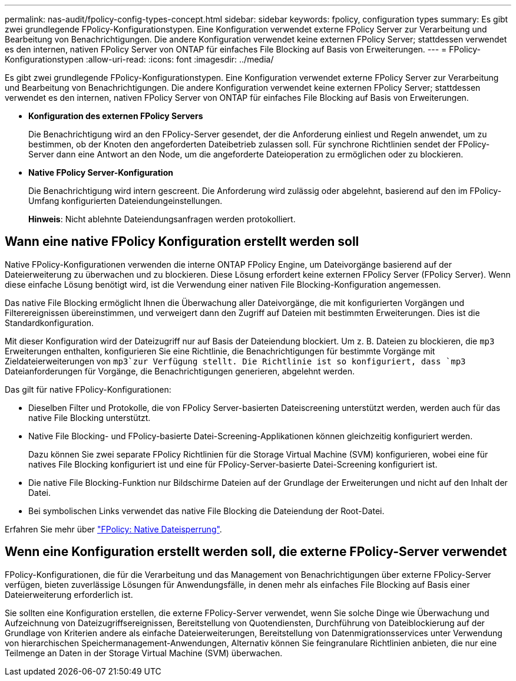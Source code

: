 ---
permalink: nas-audit/fpolicy-config-types-concept.html 
sidebar: sidebar 
keywords: fpolicy, configuration types 
summary: Es gibt zwei grundlegende FPolicy-Konfigurationstypen. Eine Konfiguration verwendet externe FPolicy Server zur Verarbeitung und Bearbeitung von Benachrichtigungen. Die andere Konfiguration verwendet keine externen FPolicy Server; stattdessen verwendet es den internen, nativen FPolicy Server von ONTAP für einfaches File Blocking auf Basis von Erweiterungen. 
---
= FPolicy-Konfigurationstypen
:allow-uri-read: 
:icons: font
:imagesdir: ../media/


[role="lead"]
Es gibt zwei grundlegende FPolicy-Konfigurationstypen. Eine Konfiguration verwendet externe FPolicy Server zur Verarbeitung und Bearbeitung von Benachrichtigungen. Die andere Konfiguration verwendet keine externen FPolicy Server; stattdessen verwendet es den internen, nativen FPolicy Server von ONTAP für einfaches File Blocking auf Basis von Erweiterungen.

* *Konfiguration des externen FPolicy Servers*
+
Die Benachrichtigung wird an den FPolicy-Server gesendet, der die Anforderung einliest und Regeln anwendet, um zu bestimmen, ob der Knoten den angeforderten Dateibetrieb zulassen soll. Für synchrone Richtlinien sendet der FPolicy-Server dann eine Antwort an den Node, um die angeforderte Dateioperation zu ermöglichen oder zu blockieren.

* *Native FPolicy Server-Konfiguration*
+
Die Benachrichtigung wird intern gescreent. Die Anforderung wird zulässig oder abgelehnt, basierend auf den im FPolicy-Umfang konfigurierten Dateiendungeinstellungen.

+
*Hinweis*: Nicht ablehnte Dateiendungsanfragen werden protokolliert.





== Wann eine native FPolicy Konfiguration erstellt werden soll

Native FPolicy-Konfigurationen verwenden die interne ONTAP FPolicy Engine, um Dateivorgänge basierend auf der Dateierweiterung zu überwachen und zu blockieren. Diese Lösung erfordert keine externen FPolicy Server (FPolicy Server). Wenn diese einfache Lösung benötigt wird, ist die Verwendung einer nativen File Blocking-Konfiguration angemessen.

Das native File Blocking ermöglicht Ihnen die Überwachung aller Dateivorgänge, die mit konfigurierten Vorgängen und Filterereignissen übereinstimmen, und verweigert dann den Zugriff auf Dateien mit bestimmten Erweiterungen. Dies ist die Standardkonfiguration.

Mit dieser Konfiguration wird der Dateizugriff nur auf Basis der Dateiendung blockiert. Um z. B. Dateien zu blockieren, die `mp3` Erweiterungen enthalten, konfigurieren Sie eine Richtlinie, die Benachrichtigungen für bestimmte Vorgänge mit Zieldateierweiterungen von `mp3`zur Verfügung stellt. Die Richtlinie ist so konfiguriert, dass `mp3` Dateianforderungen für Vorgänge, die Benachrichtigungen generieren, abgelehnt werden.

Das gilt für native FPolicy-Konfigurationen:

* Dieselben Filter und Protokolle, die von FPolicy Server-basierten Dateiscreening unterstützt werden, werden auch für das native File Blocking unterstützt.
* Native File Blocking- und FPolicy-basierte Datei-Screening-Applikationen können gleichzeitig konfiguriert werden.
+
Dazu können Sie zwei separate FPolicy Richtlinien für die Storage Virtual Machine (SVM) konfigurieren, wobei eine für natives File Blocking konfiguriert ist und eine für FPolicy-Server-basierte Datei-Screening konfiguriert ist.

* Die native File Blocking-Funktion nur Bildschirme Dateien auf der Grundlage der Erweiterungen und nicht auf den Inhalt der Datei.
* Bei symbolischen Links verwendet das native File Blocking die Dateiendung der Root-Datei.


Erfahren Sie mehr über link:https://kb.netapp.com/Advice_and_Troubleshooting/Data_Storage_Software/ONTAP_OS/FPolicy%3A_Native_File_Blocking["FPolicy: Native Dateisperrung"^].



== Wenn eine Konfiguration erstellt werden soll, die externe FPolicy-Server verwendet

FPolicy-Konfigurationen, die für die Verarbeitung und das Management von Benachrichtigungen über externe FPolicy-Server verfügen, bieten zuverlässige Lösungen für Anwendungsfälle, in denen mehr als einfaches File Blocking auf Basis einer Dateierweiterung erforderlich ist.

Sie sollten eine Konfiguration erstellen, die externe FPolicy-Server verwendet, wenn Sie solche Dinge wie Überwachung und Aufzeichnung von Dateizugriffsereignissen, Bereitstellung von Quotendiensten, Durchführung von Dateiblockierung auf der Grundlage von Kriterien andere als einfache Dateierweiterungen, Bereitstellung von Datenmigrationsservices unter Verwendung von hierarchischen Speichermanagement-Anwendungen, Alternativ können Sie feingranulare Richtlinien anbieten, die nur eine Teilmenge an Daten in der Storage Virtual Machine (SVM) überwachen.
